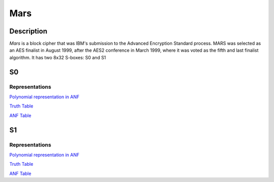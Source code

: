 ****
Mars
****

Description
===========

*Mars* is a block cipher that was IBM's submission to the Advanced Encryption Standard process. MARS was selected as an AES finalist in August 1999, after the AES2 conference in March 1999, where it was voted as the fifth and last finalist algorithm. It has two 8x32 S-boxes: S0 and S1

S0
==

Representations
---------------

`Polynomial representation in ANF <https://raw.githubusercontent.com/jacubero/VBF/master/MARS/S0.pdf>`_

`Truth Table <https://raw.githubusercontent.com/jacubero/VBF/master/MARS/S0.tt>`_

`ANF Table <https://raw.githubusercontent.com/jacubero/VBF/master/MARS/S0.anf>`_

S1
==

Representations
---------------

`Polynomial representation in ANF <https://raw.githubusercontent.com/jacubero/VBF/master/MARS/S1.pdf>`_

`Truth Table <https://raw.githubusercontent.com/jacubero/VBF/master/MARS/S1.tt>`_

`ANF Table <https://raw.githubusercontent.com/jacubero/VBF/master/MARS/S1.anf>`_
